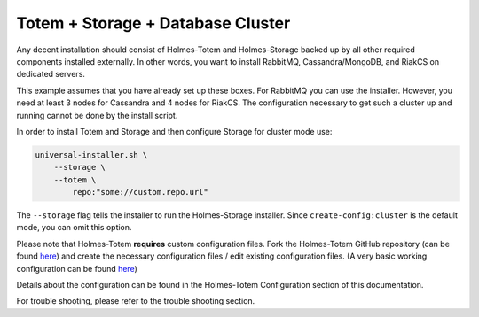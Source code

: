 **********************************
Totem + Storage + Database Cluster
**********************************

Any decent installation should consist of Holmes-Totem and Holmes-Storage
backed up by all other required components installed externally.
In other words, you want to install RabbitMQ, Cassandra/MongoDB, and RiakCS
on dedicated servers.

This example assumes that you have already set up these boxes. For RabbitMQ
you can use the installer. However, you need at least 3 nodes for Cassandra and
4 nodes for RiakCS.
The configuration necessary to get such a cluster up and running cannot be done
by the install script.

In order to install Totem and Storage and then configure Storage for cluster mode use:

.. code-block:: shell
    
    universal-installer.sh \
        --storage \
        --totem \
            repo:"some://custom.repo.url"

The ``--storage`` flag tells the installer to run the Holmes-Storage installer.
Since ``create-config:cluster`` is the default mode, you can omit this option.

Please note that Holmes-Totem **requires** custom configuration files.
Fork the Holmes-Totem GitHub repository (can be found
`here <holmes_totem_repository_>`_) and create the necessary configuration files
/ edit existing configuration files.
(A very basic working configuration can be found
`here <holmes_totem_example_config_>`_)

Details about the configuration can be found in the
Holmes-Totem Configuration section of this documentation.

For trouble shooting, please refer to the trouble shooting section.

.. _holmes_totem_repository: https://github.com/HolmesProcessing/Holmes-Totem.git
.. _holmes_totem_example_config: https://github.com/ms-xy/Holmes-Totem.git
